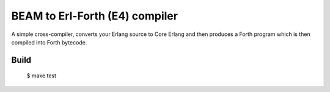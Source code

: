 BEAM to Erl-Forth (E4) compiler
===============================

A simple cross-compiler, converts your Erlang source to Core Erlang and then
produces a Forth program which is then compiled into Forth bytecode.

Build
-----

    $ make test

